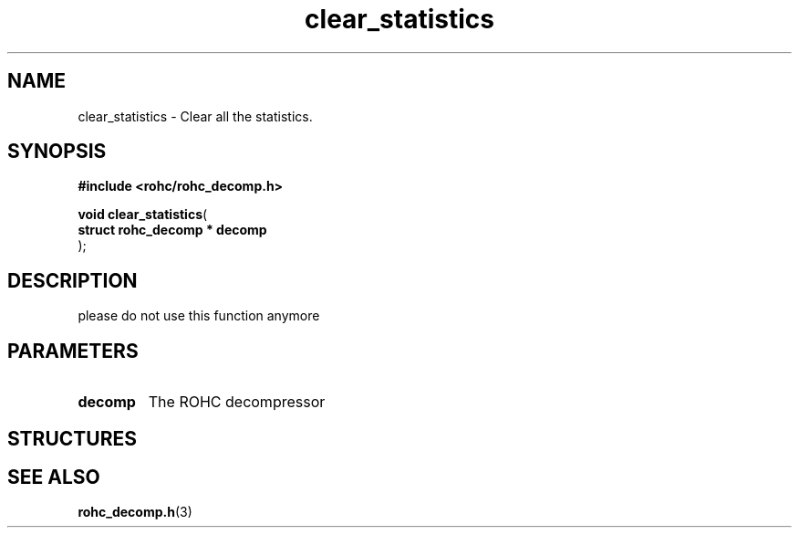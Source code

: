 .\" File automatically generated by doxy2man0.1
.\" Generation date: dim. août 9 2015
.TH clear_statistics 3 2015-08-09 "ROHC" "ROHC library Programmer's Manual"
.SH "NAME"
clear_statistics \- Clear all the statistics.
.SH SYNOPSIS
.nf
.B #include <rohc/rohc_decomp.h>
.sp
\fBvoid clear_statistics\fP(
    \fBstruct rohc_decomp  * decomp\fP
);
.fi
.SH DESCRIPTION
.PP 
please do not use this function anymore
.SH PARAMETERS
.TP
.B decomp
The ROHC decompressor
.SH STRUCTURES
.SH SEE ALSO
.BR rohc_decomp.h (3)
